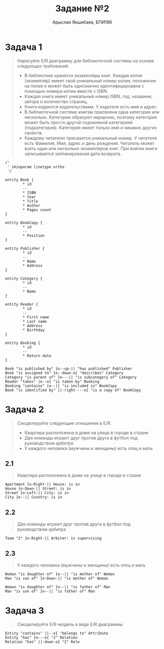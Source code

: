 #+TITLE: Задание №2
#+AUTHOR: Арыслан Якшибаев, БПИ196
#+DATE:

* Этот документ доступен в [[file:README.pdf][PDF формате]] :noexport:

* Задача 1
#+begin_quote
Нарисуйте E/R диаграмму для библиотечной системы на основе следующих требований:

- В библиотеке хранятся экземпляры книг. Каждая копия (экземпляр) имеет свой уникальный номер копии, положение на полке и может быть однозначно идентифицирована с помощью номера копии вместе с ISBN.
- Каждая книга имеет уникальный номер ISBN, год, название, автора и количество страниц.
- Книги издаются издательствами. У издателя есть имя и адрес.
- В библиотечной системе книгам присвоена одна категория или несколько. Категории образуют иерархию, поэтому категория может быть просто другой подчиненой категорией (подкатегория). Категория имеет только имя и никаких других свойств.
- Каждому читателю присвается уникальный номер. У читателя есть Фамилия, Имя, адрес и день рождения. Читатель может взять один или несколько экземпляров книг. При взятии книги записывается запланированая дата возврата.
#+end_quote

#+begin_src plantuml :file img/task1.png :exports both :cache yes
/'
 ' skinparam linetype ortho
 '/

entity Book {
        ,* id
        --
        ,* ISBN
        ,* Year
        ,* Title
        ,* Author
        ,* Pages count
}

entity BookCopy {
        ,* id
        --
        ,* Position
}

entity Publisher {
        ,* id
        --
        ,* Name
        ,* Address
}

entity Category {
        ,* id
        --
        ,* Name
}

entity Reader {
        ,* id
        --
        ,* First name
        ,* Last name
        ,* Address
        ,* Birthday
}

entity Booking {
        ,* id
        --
        ,* Return date
}

Book "is published by" }o--up-|| "has published" Publisher
Book "is assigned to" }o--down-o{ "describes" Category
Category "is parent of" }o---|| "is subcategory of" Category
Reader "takes" |o--o{ "is taken by" Booking
Booking "contains" |o--|| "is included in" BookCopy
Book "is identified by" ||-right----o{ "is a copy of" BookCopy
#+end_src

#+attr_latex: :float t :width 10cm
#+RESULTS[ec35360cd471f604f982b462398dd3194ce0bc86]:
[[file:img/task1.png]]

* Задача 2
#+begin_quote
Смоделируйте следующие отношения в E/R.

- Квартира расположена в доме на улице в городе в стране
- Две команды играют друг против друга в футбол под руководством арбитра
- У каждого человека (мужчины и женщины) есть отец и мать
#+end_quote

** 2.1
#+begin_quote
Квартира расположена в доме на улице в городе в стране
#+end_quote

#+begin_src plantuml :file img/2_1.png :exports both :cache yes
Apartment }o-Right-|| House: is in
House }o-Down-|| Street: is in
Street }o-Left-|| City: is in
City }o--|| Country: is in
#+end_src

#+attr_latex: :height 15cm
#+RESULTS[ce7006294b9dc3d7da12183a0ae241b649688e47]:
[[file:img/2_1.png]]

** 2.2
#+begin_quote
Две команды играют друг против друга в футбол под руководством арбитра
#+end_quote

#+begin_src plantuml :file img/2_2.png :exports both :cache yes
Team "2" }o-Right-|| Arbiter: is supervising
#+end_src

#+attr_latex: :float t
#+RESULTS[18f9f87c0851630271f1bb171350c61def773104]:
[[file:img/2_2.png]]

** 2.3
#+begin_quote
У каждого человека (мужчины и женщины) есть отец и мать
#+end_quote

#+begin_src plantuml :file img/2_3.png :exports both :cache yes
Woman "is daughter of" }o--|| "is mother of" Woman
Man "is son of" }o-Down-|| "is mother of" Woman

Woman "is daughter of" }o--|| "is father of" Man
Man "is son of" }o--|| "is father of" Man
#+end_src

#+attr_latex: :float t
#+RESULTS[84c91f23730c20fc2e7f04de5261cedb42aeea4e]:
[[file:img/2_3.png]]


* Задача 3
#+begin_quote
Смоделируйте E/R-модель в виде E/R диаграммы
#+end_quote

#+begin_src plantuml :file img/task3.png :cache yes
Entity "contains" ||--o{ "belongs to" Attribute
Entity "has" }o---o{ "2" Relation
Relation "has" ||-down-o{ "2" Role
#+end_src

#+attr_latex: :width 10cm
#+RESULTS[89c02dcf6c7a2af3dad9e7921c757b53902d5e39]:
[[file:img/task3.png]]
